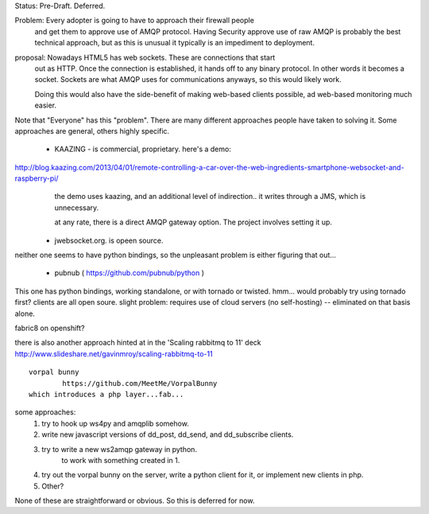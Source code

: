 
Status: Pre-Draft.  Deferred. 


Problem: Every adopter is going to have to approach their firewall people
	and get them to approve use of AMQP protocol.  
        Having Security approve use of raw AMQP is probably the best
        technical approach, but as this is unusual it typically is
        an impediment to deployment.
      

proposal:  Nowadays HTML5 has web sockets.  These are connections that start
	out as HTTP.  Once the connection is established, it hands off to any
        binary protocol.  In other words it becomes a socket.
        Sockets are what AMQP uses for communications anyways, so this
	would likely work.

        Doing this would also have the side-benefit of making web-based 
        clients possible, ad web-based monitoring much easier.


Note that "Everyone" has this "problem".   There are many different approaches people
have taken to solving it.  Some approaches are general, others highly specific.


	- KAAZING - is commercial, proprietary.
	  here's a demo:

http://blog.kaazing.com/2013/04/01/remote-controlling-a-car-over-the-web-ingredients-smartphone-websocket-and-raspberry-pi/
	  the demo uses kaazing, and an additional level of indirection.. it writes 
          through a JMS, which is unnecessary.

	  at any rate, there is a direct AMQP gateway option.  
	  The project involves setting it up.

	- jwebsocket.org. is opeen source.

neither one seems to have python bindings, so the unpleasant problem is
either figuring that out... 

	- pubnub ( https://github.com/pubnub/python )

This one has python bindings, working standalone,
or with tornado or twisted.  hmm... would probably try using tornado first?
clients are all open soure.  slight problem: requires use of cloud 
servers (no self-hosting) -- eliminated on that basis alone.

fabric8 on openshift?

there is also another approach hinted at in the 'Scaling rabbitmq to 11' deck
http://www.slideshare.net/gavinmroy/scaling-rabbitmq-to-11

::

	vorpal bunny
		https://github.com/MeetMe/VorpalBunny
	which introduces a php layer...fab...


some approaches:
	1. try to hook up ws4py and amqplib somehow.
	2. write new javascript versions of dd_post, dd_send, and dd_subscribe clients.
	3. try to write a new ws2amqp gateway in python.
		to work with something created in 1.
	4. try out the vorpal bunny on the server, write a python client for it, or
           implement new clients in php.
	5. Other?


None of these are straightforward or obvious.  So this is deferred for now.

